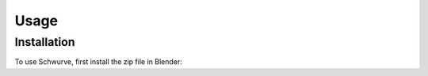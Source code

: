 Usage
=====

.. _installation:

Installation
------------

To use Schwurve, first install the zip file in Blender:



